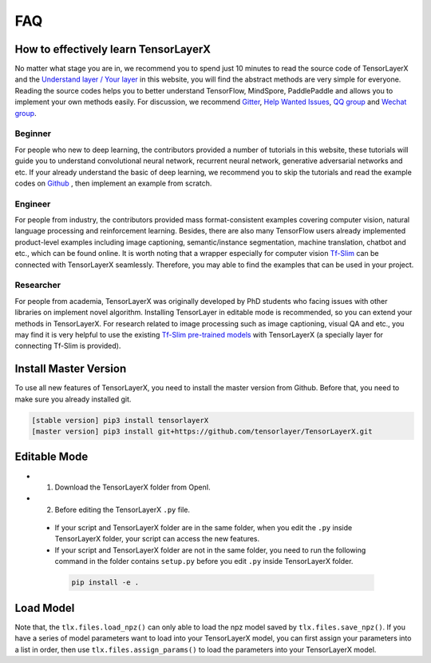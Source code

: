 .. _faq:

============
FAQ
============


How to effectively learn TensorLayerX
========================================

No matter what stage you are in, we recommend you to spend just 10 minutes to
read the source code of TensorLayerX and the `Understand layer / Your layer <https://tensorlayerx.readthedocs.io/en/stable/modules/nn.html>`__
in this website, you will find the abstract methods are very simple for everyone.
Reading the source codes helps you to better understand TensorFlow, MindSpore, PaddlePaddle and allows
you to implement your own methods easily. For discussion, we recommend
`Gitter <https://gitter.im/tensorlayer/Lobby#?utm_source=badge&utm_medium=badge&utm_campaign=pr-badge>`__,
`Help Wanted Issues <https://waffle.io/tensorlayer/tensorlayer>`__,
`QQ group <https://github.com/tensorlayer/tensorlayer/blob/master/img/img_qq.png>`__
and `Wechat group <https://github.com/shorxp/tensorlayer-chinese/blob/master/docs/wechat_group.md>`__.

Beginner
-----------
For people who new to deep learning, the contributors provided a number of tutorials in this website, these tutorials will guide you to understand  convolutional neural network, recurrent neural network, generative adversarial networks and etc. If your already understand the basic of deep learning, we recommend you to skip the tutorials and read the example codes on `Github <https://github.com/tensorlayer/TensorLayerX>`__ , then implement an example from scratch.

Engineer
------------
For people from industry, the contributors provided mass format-consistent examples covering computer vision, natural language processing and reinforcement learning. Besides, there are also many TensorFlow users already implemented product-level examples including image captioning, semantic/instance segmentation, machine translation, chatbot and etc., which can be found online.
It is worth noting that a wrapper especially for computer vision `Tf-Slim <https://github.com/tensorflow/models/tree/master/slim#Pretrained>`__ can be connected with TensorLayerX seamlessly.
Therefore, you may able to find the examples that can be used in your project.

Researcher
-------------
For people from academia, TensorLayerX was originally developed by PhD students who facing issues with other libraries on implement novel algorithm. Installing TensorLayer in editable mode is recommended, so you can extend your methods in TensorLayerX.
For research related to image processing such as image captioning, visual QA and etc., you may find it is very helpful to use the existing `Tf-Slim pre-trained models <https://github.com/tensorflow/models/tree/master/slim#Pretrained>`__ with TensorLayerX (a specially layer for connecting Tf-Slim is provided).


Install Master Version
========================

To use all new features of TensorLayerX, you need to install the master version from Github.
Before that, you need to make sure you already installed git.

.. code-block:: bash

  [stable version] pip3 install tensorlayerX
  [master version] pip3 install git+https://github.com/tensorlayer/TensorLayerX.git

Editable Mode
===============

- 1. Download the TensorLayerX folder from OpenI.
- 2. Before editing the TensorLayerX ``.py`` file.

 - If your script and TensorLayerX folder are in the same folder, when you edit the ``.py`` inside TensorLayerX folder, your script can access the new features.
 - If your script and TensorLayerX folder are not in the same folder, you need to run the following command in the folder contains ``setup.py`` before you edit ``.py`` inside TensorLayerX folder.

  .. code-block:: bash

    pip install -e .


Load Model
===========

Note that, the ``tlx.files.load_npz()`` can only able to load the npz model saved by ``tlx.files.save_npz()``.
If you have a series of model parameters want to load into your TensorLayerX model, you can first assign your parameters into a list in order,
then use ``tlx.files.assign_params()`` to load the parameters into your TensorLayerX model.



.. _GitHub: https://github.com/tensorlayer/TensorLayerX
.. _Deeplearning Tutorial: http://deeplearning.stanford.edu/tutorial/
.. _Convolutional Neural Networks for Visual Recognition: http://cs231n.github.io/
.. _Neural Networks and Deep Learning: http://neuralnetworksanddeeplearning.com/
.. _TensorFlow tutorial: https://www.tensorflow.org/versions/r0.9/tutorials/index.html
.. _Understand Deep Reinforcement Learning: http://karpathy.github.io/2016/05/31/rl/
.. _Understand Recurrent Neural Network: http://karpathy.github.io/2015/05/21/rnn-effectiveness/
.. _Understand LSTM Network: http://colah.github.io/posts/2015-08-Understanding-LSTMs/
.. _Word Representations: http://colah.github.io/posts/2014-07-NLP-RNNs-Representations/
